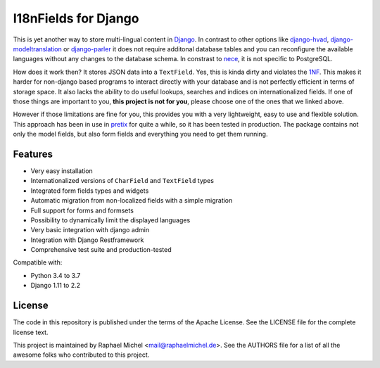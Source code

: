 I18nFields for Django
=====================

.. image:: https://img.shields.io/pypi/v/django-i18nfield.svg
   :target: https://pypi.python.org/pypi/django-i18nfield

.. image:: https://readthedocs.org/projects/django-i18nfield/badge/?version=latest
   :target: https://django-i18nfield.readthedocs.io/

.. image:: https://travis-ci.org/raphaelm/django-i18nfield.svg?branch=master
   :target: https://travis-ci.org/raphaelm/django-i18nfield

.. image:: https://codecov.io/gh/raphaelm/django-i18nfield/branch/master/graph/badge.svg
   :target: https://codecov.io/gh/raphaelm/django-i18nfield


This is yet another way to store multi-lingual content in Django_. In contrast to other options
like `django-hvad`_, `django-modeltranslation`_ or `django-parler`_ it does not require additonal
database tables and you can reconfigure the available languages without any changes to the database
schema. In constrast to `nece`_, it is not specific to PostgreSQL.

How does it work then? It stores JSON data into a ``TextField``. Yes, this is kinda dirty and violates
the `1NF`_. This makes it harder for non-django based programs to interact directly with your database
and is not perfectly efficient in terms of storage space.
It also lacks the ability to do useful lookups, searches and indices on internationalized fields.
If one of those things are important to you, **this project is not for you**, please choose one of the
ones that we linked above.

However if those limitations are fine for you, this provides you with a very lightweight, easy to use and
flexible solution. This approach has been in use in `pretix`_ for quite a while, so it has been tested in
production. The package contains not only the model fields, but also form fields and everything you need
to get them running.

Features
--------

* Very easy installation
* Internationalized versions of ``CharField`` and ``TextField`` types
* Integrated form fields types and widgets
* Automatic migration from non-localized fields with a simple migration
* Full support for forms and formsets
* Possibility to dynamically limit the displayed languages
* Very basic integration with django admin
* Integration with Django Restframework
* Comprehensive test suite and production-tested

Compatible with:

* Python 3.4 to 3.7
* Django 1.11 to 2.2

License
-------
The code in this repository is published under the terms of the Apache License. 
See the LICENSE file for the complete license text.

This project is maintained by Raphael Michel <mail@raphaelmichel.de>. See the
AUTHORS file for a list of all the awesome folks who contributed to this project.

.. _pretix: https://github.com/pretix/pretix
.. _django: https://www.djangoproject.com/
.. _django-hvad: https://github.com/KristianOellegaard/django-hvad
.. _django-modeltranslation: https://github.com/deschler/django-modeltranslation
.. _django-parler: https://github.com/django-parler/django-parler
.. _nece: https://pypi.python.org/pypi/nece
.. _1NF: https://en.wikipedia.org/wiki/First_normal_form

